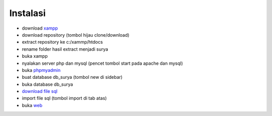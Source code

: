 *********
Instalasi
*********

- download `xampp <https://www.apachefriends.org/download.html>`_
- download repository (tombol hijau clone/download)
- extract repository ke c:/xammp/htdocs
- rename folder hasil extract menjadi surya
- buka xampp
- nyalakan server php dan mysql (pencet tombol start pada apache dan mysql)
- buka `phpmyadmin <http://localhost/phpmyadmin>`_
- buat database db_surya (tombol new di sidebar)
- buka database db_surya
- `download file sql <https://drive.google.com/open?id=1NSKFJIhRg_5Wpjy2PR4kc1eAjc8t2PFo>`_
- import file sql (tombol import di tab atas)
- buka `web <http://localhost/surya>`_
